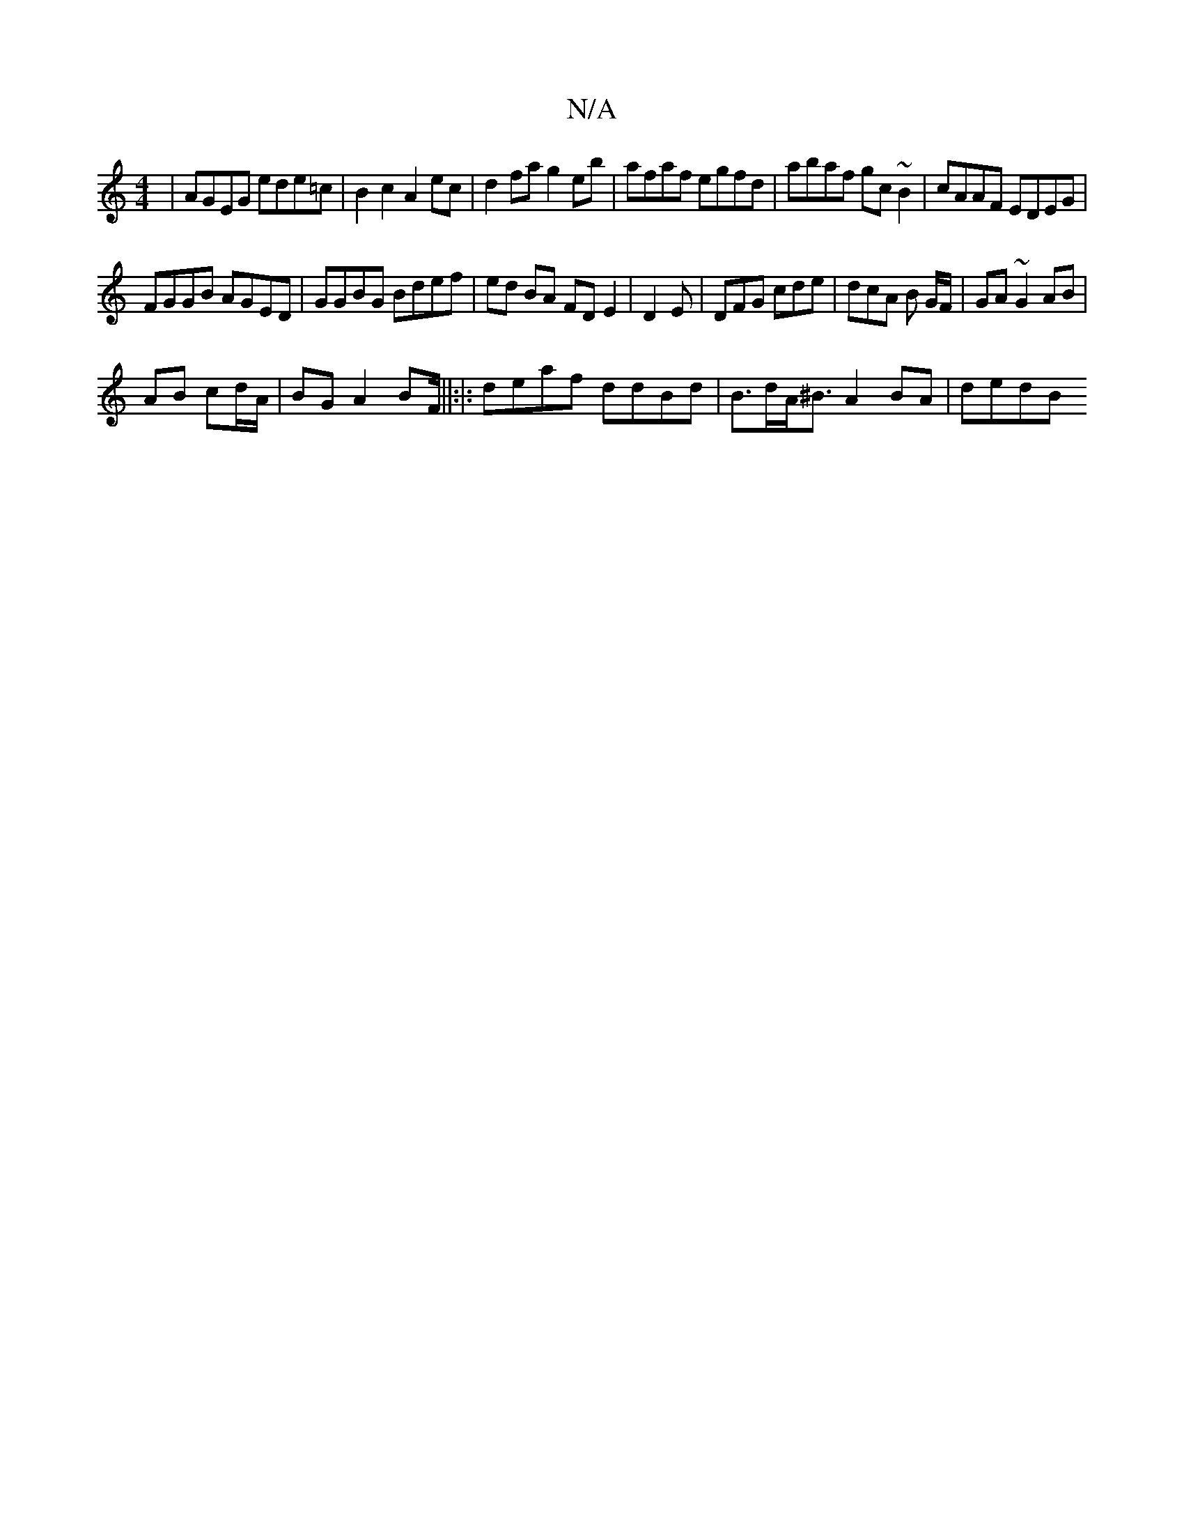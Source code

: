 X:1
T:N/A
M:4/4
R:N/A
K:Cmajor
|AGEG ede=c|B2c2 A2ec|d2 fa g2eb|afaf egfd|abaf gc~B2|cAAF EDEG|
FGGB AGED|GGBG Bdef|ed BA FD E2| D2 E | DFG cde | dcA B G/F/ | GA ~G2 AB |
AB cd/A/ | BG A2 BF/2||:|: deaf ddBd | B>dA<^B A2 BA | dedB 